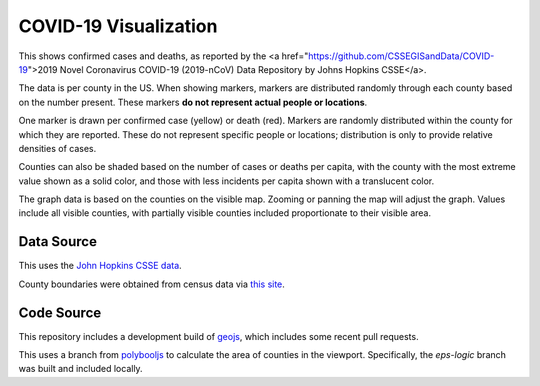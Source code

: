 COVID-19 Visualization
======================

This shows confirmed cases and deaths, as reported by the <a href="https://github.com/CSSEGISandData/COVID-19">2019 Novel Coronavirus COVID-19 (2019-nCoV) Data Repository by Johns Hopkins CSSE</a>.

The data is per county in the US.  When showing markers, markers are distributed randomly through each county based on the number present.  These markers **do not represent actual people or locations**.

One marker is drawn per confirmed case (yellow) or death (red).  Markers are randomly distributed within the county for which they are reported.  These do not represent specific people or locations; distribution is only to provide relative densities of cases.

Counties can also be shaded based on the number of cases or deaths per capita, with the county with the most extreme value shown as a solid color, and those with less incidents per capita shown with a translucent color.
      
The graph data is based on the counties on the visible map.  Zooming or panning the map will adjust the graph.  Values include all visible counties, with partially visible counties included proportionate to their visible area.

Data Source
-----------

This uses the `John Hopkins CSSE data <https://github.com/CSSEGISandData/COVID-19>`_.

County boundaries were obtained from census data via `this site <https://eric.clst.org/tech/usgeojson/>`_.

Code Source
-----------

This repository includes a development build of `geojs <https://github.com/OpenGeoscience/geojs>`_, which includes some recent pull requests.

This uses a branch from `polybooljs <https://github.com/manubb/polybooljs>`_ to calculate the area of counties in the viewport.  Specifically, the `eps-logic` branch was built and included locally.

